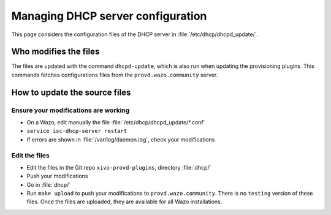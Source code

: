 **********************************
Managing DHCP server configuration
**********************************

This page considers the configuration files of the DHCP server in :file:`/etc/dhcp/dhcpd_update/`.


Who modifies the files
======================

The files are updated with the command ``dhcpd-update``, which is also run when updating the provisioning plugins. This commands fetches configurations files from the ``provd.wazo.community`` server.


How to update the source files
==============================


Ensure your modifications are working
-------------------------------------

* On a Wazo, edit manually the file :file:`/etc/dhcp/dhcpd_update/*.conf`
* ``service isc-dhcp-server restart``
* If errors are shown in :file:`/var/log/daemon.log`, check your modifications


Edit the files
--------------

* Edit the files in the Git repo ``xivo-provd-plugins``, directory :file:`dhcp/`
* Push your modifications
* Go in :file:`dhcp/`
* Run ``make upload`` to push your modifications to ``provd.wazo.community``. There is no ``testing`` version of these files. Once the files are uploaded, they are available for all Wazo installations.
